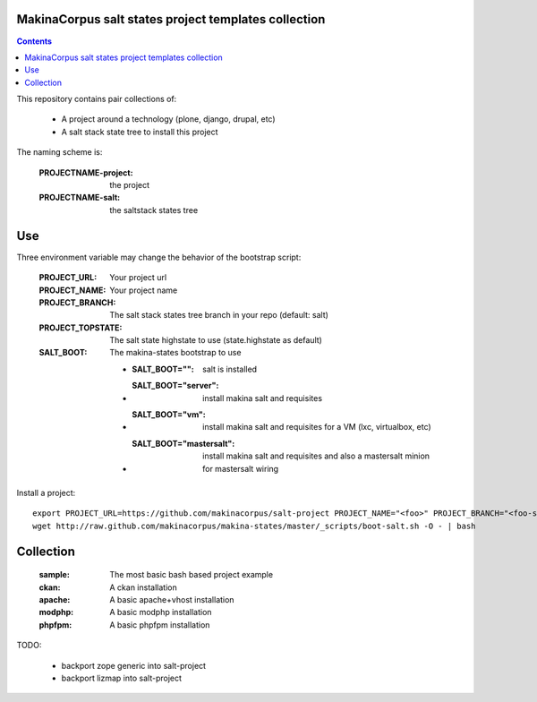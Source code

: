 MakinaCorpus salt states project templates collection
=============================================================

.. contents::

This repository contains pair collections of:

    - A project around a technology (plone, django, drupal, etc)
    - A salt stack state tree to install this project

The naming scheme is:

    :PROJECTNAME-project: the project
    :PROJECTNAME-salt: the saltstack states tree

Use
===

Three environment variable may change the behavior of the bootstrap script:

    :PROJECT_URL: Your project url
    :PROJECT_NAME: Your project name
    :PROJECT_BRANCH: The salt stack states tree branch in your repo (default: salt)
    :PROJECT_TOPSTATE: The salt state highstate to use (state.highstate as default)
    :SALT_BOOT: The makina-states bootstrap to use

        - :SALT_BOOT="": salt is installed
        - :SALT_BOOT="server":  install makina salt and requisites
        - :SALT_BOOT="vm": install makina salt and requisites for a VM (lxc, virtualbox, etc)
        - :SALT_BOOT="mastersalt":  install makina salt and requisites and also a mastersalt minion for mastersalt wiring

Install a project::

    export PROJECT_URL=https://github.com/makinacorpus/salt-project PROJECT_NAME="<foo>" PROJECT_BRANCH="<foo-salt>"
    wget http://raw.github.com/makinacorpus/makina-states/master/_scripts/boot-salt.sh -O - | bash


Collection
================

    :sample: The most basic bash based project example
    :ckan: A ckan installation
    :apache: A basic apache+vhost installation
    :modphp: A basic modphp installation
    :phpfpm: A basic phpfpm installation


TODO:

    - backport zope generic into salt-project
    - backport lizmap into salt-project
    

